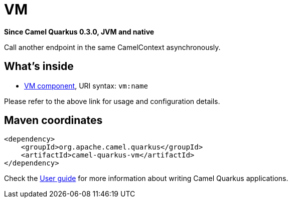 // Do not edit directly!
// This file was generated by camel-quarkus-package-maven-plugin:update-extension-doc-page

[[vm]]
= VM

*Since Camel Quarkus 0.3.0, JVM and native*

Call another endpoint in the same CamelContext asynchronously.

== What's inside

* https://camel.apache.org/components/latest/vm-component.html[VM component], URI syntax: `vm:name`

Please refer to the above link for usage and configuration details.

== Maven coordinates

[source,xml]
----
<dependency>
    <groupId>org.apache.camel.quarkus</groupId>
    <artifactId>camel-quarkus-vm</artifactId>
</dependency>
----

Check the xref:user-guide.adoc[User guide] for more information about writing Camel Quarkus applications.
